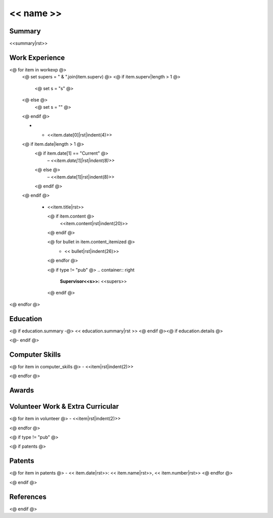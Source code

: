 .. role:: right
.. role:: left(strong)
.. role:: sc
.. role:: small


===========
<< name >>
===========

.. list-table::
    :widths: 10 40
    :header-rows: 0
    :class: rststyle-table-personal

    <@ for item in  personal @>
        <@ if not ("pub" in item and not show_personal ) @>
    * -
        .. container:: pers-left

            **<<item.title|rst>>:**

      -
        .. container:: pers-right

            <<item.content|rst>>
        <@ endif @>
    <@endfor@>

Summary
-------

<<summary|rst>>



Work Experience
---------------

.. list-table::
    <# widths are in 1/12th of an inch..
    so do "# cm * (12 / 2.54)" to get value from cm
    total width is 17.27cm
    first col is 2.14cm
    #>
    :widths: <<2.5|cmToTbl>> <<(17.27 - 2.5)|cmToTbl>>
    :header-rows: 0
    :class: rststyle-table-wexp

<@ for item in workexp @>
    <@ set supers = " & ".join(item.superv) @>
    <@ if item.superv|length > 1 @>
        <@ set s = "s" @>
    <@ else @>
        <@ set s = "" @>
    <@ endif @>

    * - .. container:: right

            | <<item.date[0]|rst|indent(4)>>
    <@ if item.date|length > 1 @>
        <@ if item.date[1] == "Current" @>
            | – *<<item.date[1]|rst|indent(8)>>*
        <@ else @>
            | – <<item.date[1]|rst|indent(8)>>
        <@ endif @>
    <@ endif @>

      - .. container:: wexpleft

            .. container:: jobtitle

                <<item.title|rst>>

            .. container:: small

                <@ if item.content @>
                    <<item.content|rst|indent(20)>>
                <@ endif @>

                <@ for bullet in item.content_itemized @>
                    - .. container:: small-bulletitem

                          << bullet|rst|indent(26)>>

                <@ endfor @>

            <@ if type != "pub" @>
            .. container:: right

                `Supervisor<<s>>:`:left: `<<supers>>`:right:
            <@ endif @>

<@ endfor @>



Education
---------

<@ if education.summary -@>
<< education.summary|rst >>
<@ endif @><@ if education.details @>

.. list-table::
   :widths: <<2|cmToTbl>> <<(3)|cmToTbl>> <<(6)|cmToTbl>> <<(17.27 - 10)|cmToTbl>>
   :header-rows: 0
   :class: rststyle-table-nothing

   <@ for item in  education.details @>
   * - .. container:: edu-right

            <<item.date>>:

     - .. container:: shortpar

            <<item.title>>

     - .. container:: edu-center

            :sc:`<<item.institution>>`

     - .. container:: shortpar

             <<item.location>>

   <@ endfor @>
<@- endif @>


Computer Skills
---------------


<@ for item in computer_skills @>
- <<item|rst|indent(2)>>

<@ endfor @>



Awards
------

.. list-table::
    :widths: <<4.26|cmToTbl>> <<(17.27 - 4.26)|cmToTbl>>
    :header-rows: 0
    :class: rststyle-table-nothing

    <@ for item in awards @>
    * -
        .. container:: dateleft

            <<item.date|rst|indent(13)>>

      -
        .. container:: shortpar

            <<item.name|rst|indent(13)>>
    <@ endfor @>


Volunteer Work & Extra Curricular
---------------------------------

<@ for item in volunteer @>
- <<item|rst|indent(2)>>

<@ endfor @>


<@ if type != "pub" @>

<@ if patents @>

Patents
-------

<@ for item in  patents @>
- << item.date|rst>>: << item.name|rst>>, << item.number|rst>>
<@ endfor @>

<@ endif @>

References
----------

.. list-table::
    :widths: <<4.71|cmToTbl>> <<(17.27 - 2*4.71)|cmToTbl>> <<4.71|cmToTbl>>
    :header-rows: 0
    :class: rststyle-table-nothing

    <@ for item in references @>
    * - .. container:: refleft

            <<item.name|rst|indent(13)>>

      - .. container:: refcenter

            :sc:`<<item.job|rst|indent(13)>>`

      - .. container:: refright

            <<item.get("phone", item.get("email", ""))|rst|indent(13)>>

    <@ endfor @>

<@ endif @>
